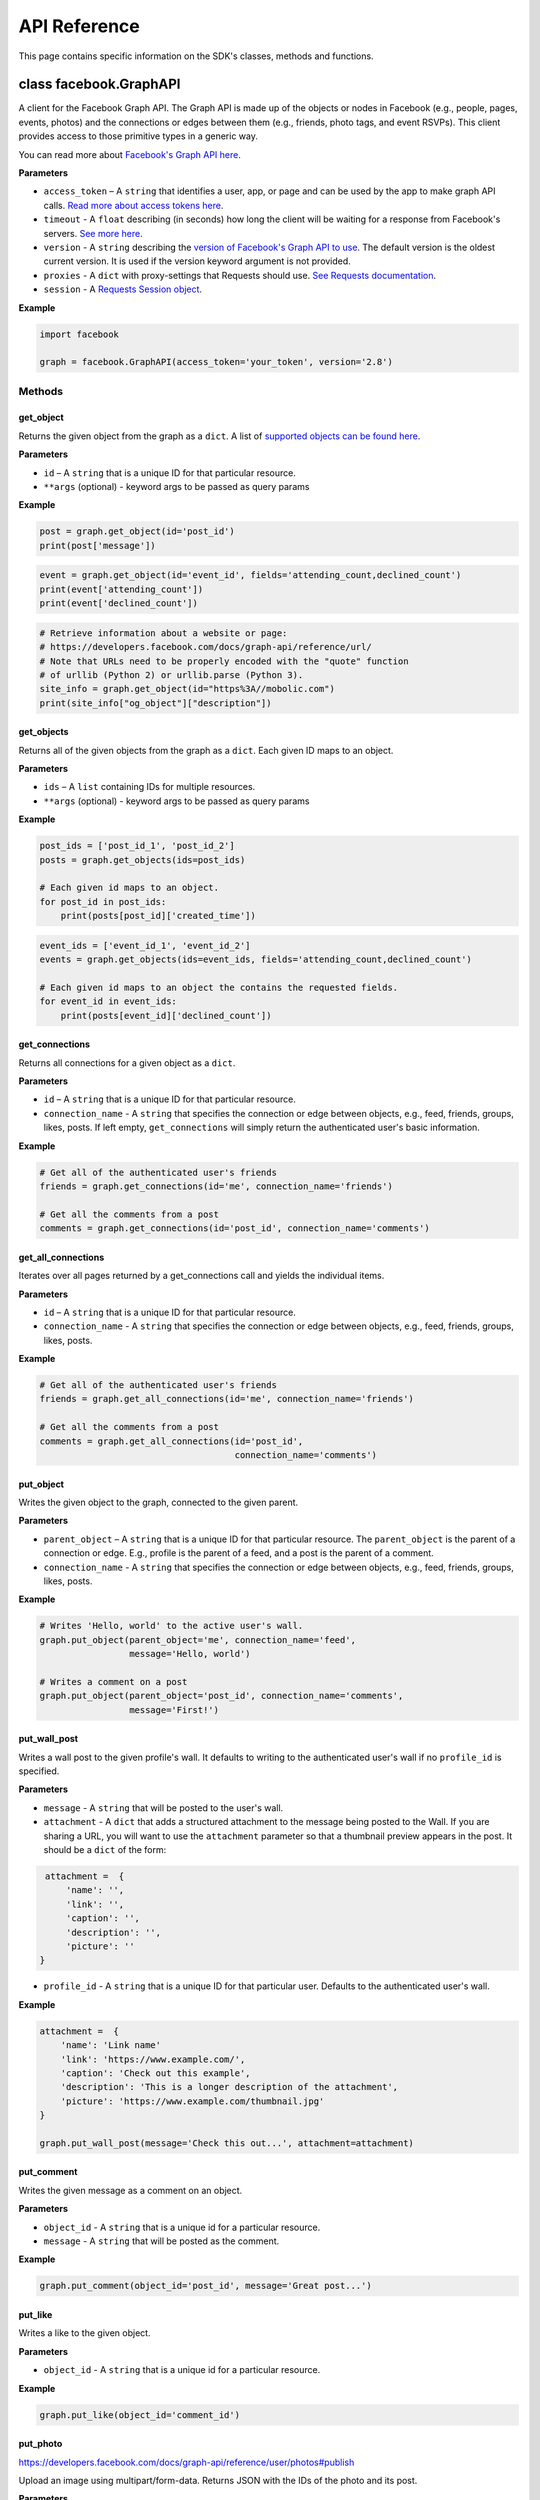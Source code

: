 =============
API Reference
=============

This page contains specific information on the SDK's classes, methods and
functions.

class facebook.GraphAPI
=======================

A client for the Facebook Graph API. The Graph API is made up of the objects or
nodes in Facebook (e.g., people, pages, events, photos) and the connections or
edges between them (e.g., friends, photo tags, and event RSVPs). This client
provides access to those primitive types in a generic way.

You can read more about `Facebook's Graph API here`_.

.. _Facebook's Graph API here: https://developers.facebook.com/docs/graph-api

**Parameters**

* ``access_token`` – A ``string`` that identifies a user, app, or page and can
  be used by the app to make graph API calls.
  `Read more about access tokens here`_.
* ``timeout`` - A ``float`` describing (in seconds) how long the client will be
  waiting for a response from Facebook's servers. `See more here`_.
* ``version`` - A ``string`` describing the `version of Facebook's Graph API to
  use`_. The default version is the oldest current version. It is used if
  the version keyword argument is not provided.
* ``proxies`` - A ``dict`` with proxy-settings that Requests should use. `See Requests documentation`_.
* ``session`` - A `Requests Session object`_.

.. _Read more about access tokens here: https://developers.facebook.com/docs/facebook-login/access-tokens
.. _See more here: http://docs.python-requests.org/en/latest/user/quickstart/#timeouts
.. _version of Facebook's Graph API to use: https://developers.facebook.com/docs/apps/changelog#versions
.. _See Requests documentation: http://www.python-requests.org/en/latest/user/advanced/#proxies
.. _Requests Session object: http://docs.python-requests.org/en/master/user/advanced/#session-objects

**Example**

.. code-block:: python

    import facebook

    graph = facebook.GraphAPI(access_token='your_token', version='2.8')

Methods
-------

get_object
^^^^^^^^^^

Returns the given object from the graph as a ``dict``. A list of
`supported objects can be found here`_.

.. _supported objects can be found here: https://developers.facebook.com/docs/graph-api/reference/

**Parameters**

* ``id`` –  A ``string`` that is a unique ID for that particular resource.
* ``**args`` (optional) - keyword args to be passed as query params

**Example**

.. code-block:: python

    post = graph.get_object(id='post_id')
    print(post['message'])

.. code-block:: python

    event = graph.get_object(id='event_id', fields='attending_count,declined_count')
    print(event['attending_count'])
    print(event['declined_count'])

.. code-block:: python

    # Retrieve information about a website or page:
    # https://developers.facebook.com/docs/graph-api/reference/url/
    # Note that URLs need to be properly encoded with the "quote" function
    # of urllib (Python 2) or urllib.parse (Python 3).
    site_info = graph.get_object(id="https%3A//mobolic.com")
    print(site_info["og_object"]["description"])

get_objects
^^^^^^^^^^^

Returns all of the given objects from the graph as a ``dict``. Each given ID
maps to an object.

**Parameters**

* ``ids`` – A ``list`` containing IDs for multiple resources.
* ``**args`` (optional) - keyword args to be passed as query params

**Example**

.. code-block:: python

    post_ids = ['post_id_1', 'post_id_2']
    posts = graph.get_objects(ids=post_ids)

    # Each given id maps to an object.
    for post_id in post_ids:
        print(posts[post_id]['created_time'])

.. code-block:: python

    event_ids = ['event_id_1', 'event_id_2']
    events = graph.get_objects(ids=event_ids, fields='attending_count,declined_count')

    # Each given id maps to an object the contains the requested fields.
    for event_id in event_ids:
        print(posts[event_id]['declined_count'])


get_connections
^^^^^^^^^^^^^^^

Returns all connections for a given object as a ``dict``.

**Parameters**

* ``id`` – A ``string`` that is a unique ID for that particular resource.
* ``connection_name`` - A ``string`` that specifies the connection or edge
  between objects, e.g., feed, friends, groups, likes, posts. If left empty,
  ``get_connections`` will simply return the authenticated user's basic
  information.

**Example**

.. code-block:: python

    # Get all of the authenticated user's friends
    friends = graph.get_connections(id='me', connection_name='friends')

    # Get all the comments from a post
    comments = graph.get_connections(id='post_id', connection_name='comments')


get_all_connections
^^^^^^^^^^^^^^^^^^^

Iterates over all pages returned by a get_connections call and yields the
individual items.

**Parameters**

* ``id`` – A ``string`` that is a unique ID for that particular resource.
* ``connection_name`` - A ``string`` that specifies the connection or edge
  between objects, e.g., feed, friends, groups, likes, posts.

**Example**

.. code-block:: python

    # Get all of the authenticated user's friends
    friends = graph.get_all_connections(id='me', connection_name='friends')

    # Get all the comments from a post
    comments = graph.get_all_connections(id='post_id',
                                         connection_name='comments')


put_object
^^^^^^^^^^

Writes the given object to the graph, connected to the given parent.

**Parameters**

* ``parent_object`` – A ``string`` that is a unique ID for that particular
  resource. The ``parent_object`` is the parent of a connection or edge. E.g.,
  profile is the parent of a feed, and a post is the parent of a comment.
* ``connection_name`` - A ``string`` that specifies the connection or edge
  between objects, e.g., feed, friends, groups, likes, posts.

**Example**

.. code-block:: python

    # Writes 'Hello, world' to the active user's wall.
    graph.put_object(parent_object='me', connection_name='feed',
                     message='Hello, world')

    # Writes a comment on a post
    graph.put_object(parent_object='post_id', connection_name='comments',
                     message='First!')


put_wall_post
^^^^^^^^^^^^^

Writes a wall post to the given profile's wall. It defaults to writing to the
authenticated user's wall if no ``profile_id`` is specified.

**Parameters**

* ``message`` - A ``string`` that will be posted to the user's wall.
* ``attachment`` - A ``dict`` that adds a structured attachment to the message
  being posted to the Wall. If you are sharing a URL, you will want to use the
  ``attachment`` parameter so that a thumbnail preview appears in the post. It
  should be a ``dict`` of the form:

.. code-block:: python

    attachment =  {
        'name': '',
        'link': '',
        'caption': '',
        'description': '',
        'picture': ''
   }

* ``profile_id`` - A ``string`` that is a unique ID for that particular user.
  Defaults to the authenticated user's wall.

**Example**

.. code-block:: python

    attachment =  {
        'name': 'Link name'
        'link': 'https://www.example.com/',
        'caption': 'Check out this example',
        'description': 'This is a longer description of the attachment',
        'picture': 'https://www.example.com/thumbnail.jpg'
    }

    graph.put_wall_post(message='Check this out...', attachment=attachment)


put_comment
^^^^^^^^^^^

Writes the given message as a comment on an object.

**Parameters**

* ``object_id`` - A ``string`` that is a unique id for a particular resource.
* ``message`` - A ``string`` that will be posted as the comment.

**Example**

.. code-block:: python

    graph.put_comment(object_id='post_id', message='Great post...')


put_like
^^^^^^^^

Writes a like to the given object.

**Parameters**

* ``object_id`` - A ``string`` that is a unique id for a particular resource.

**Example**

.. code-block:: python

    graph.put_like(object_id='comment_id')


put_photo
^^^^^^^^^

https://developers.facebook.com/docs/graph-api/reference/user/photos#publish

Upload an image using multipart/form-data. Returns JSON with the IDs of the
photo and its post.

**Parameters**

  * ``image`` - A file object representing the image to be uploaded.
  * ``album_path`` - A path representing where the image should be uploaded.
    Defaults to `/me/photos` which creates/uses a custom album for each
    Facebook application.

**Example**

.. code-block:: python

    # Upload an image with a caption.
    graph.put_photo(image=open('img.jpg', 'rb'), message='Look at this cool photo!')
    # Upload a photo to an album.
    graph.put_photo(image=open("img.jpg", 'rb'), album_path=album_id + "/photos")
    # Upload a profile photo for a Page.
    graph.put_photo(image=open("img.jpg", 'rb'), album_path=page_id + "/picture")

delete_object
^^^^^^^^^^^^^

Deletes the object with the given ID from the graph.

**Parameters**

* ``id`` - A ``string`` that is a unique ID for a particular resource.

**Example**

.. code-block:: python

    graph.delete_object(id='post_id')

auth_url
^^^^^^^^^^^^^
https://developers.facebook.com/docs/facebook-login/manually-build-a-login-flow

Generates Facebook login URL to request access token and permissions.

**Parameters**

* ``app_id`` - ``integer`` Facebook application id that is requesting for authentication and authorisation.
* ``canvas_url`` - ``string`` Return URL after successful authentication, usually parses returned Facebook response for authorisation request.
* ``perms`` - ``list`` List of requested permissions.

**Example**

.. code-block:: python

    app_id = 1231241241
    canvas_url = 'https://domain.com/that-handles-auth-response/'
    perms = ['manage_pages','publish_pages']
    fb_login_url = graph.auth_url(app_id, canvas_url, perms)
    print(fb_login_url)

get_permissions
^^^^^^^^^^^^^

https://developers.facebook.com/docs/graph-api/reference/user/permissions/

Returns the permissions granted to the app by the user with the given ID as a
``set``.

**Parameters**

* ``user_id`` - A ``string`` containing a user's unique ID.

**Example**

.. code-block:: python

    permissions = graph.get_permissions(user_id=12345)
    print('public_profile' in permissions)
